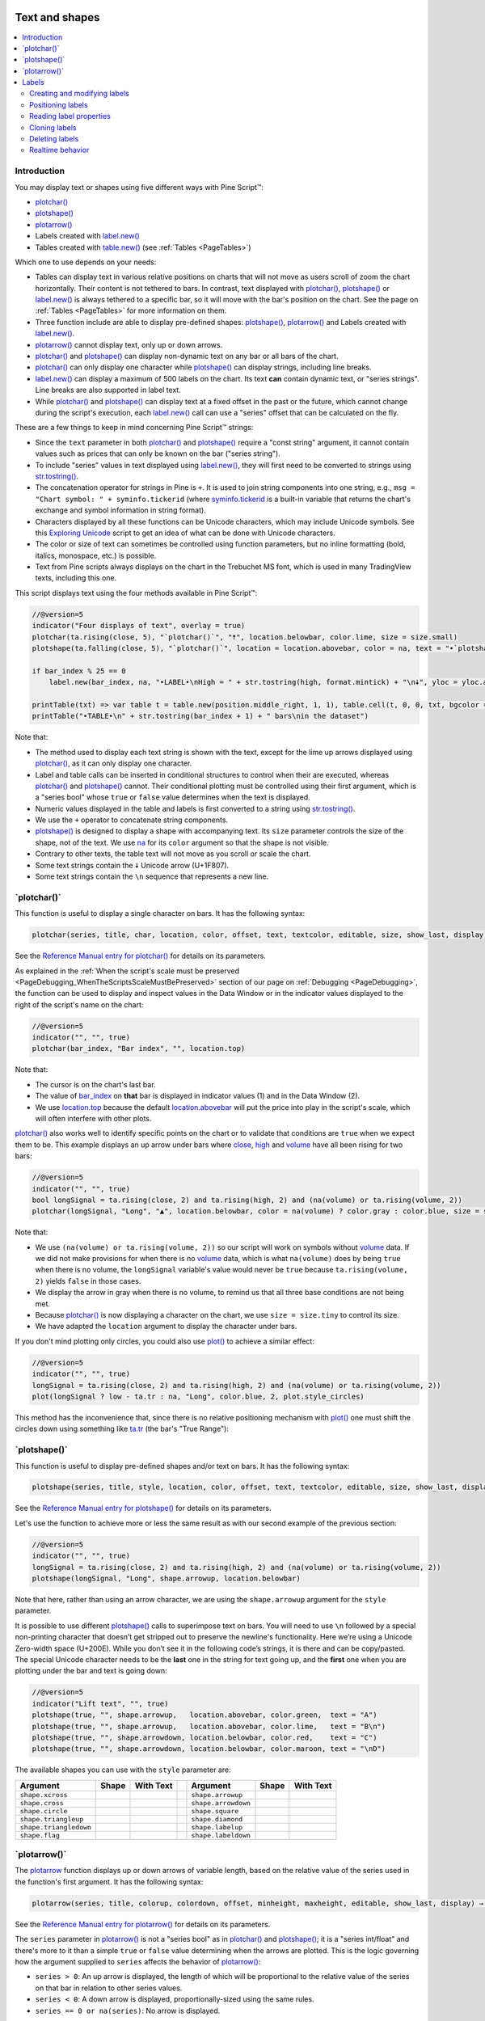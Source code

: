 .. image:: /images/logo/Pine_Script_logo.svg
   :alt: Pine Script™ logo
   :target: https://www.tradingview.com/pine-script-docs/en/v5/Introduction.html
   :align: right
   :width: 100
   :height: 100


.. _PageTextAndShapes:


Text and shapes
===============

.. contents:: :local:
    :depth: 3


Introduction
------------

You may display text or shapes using five different ways with Pine Script™:


- `plotchar() <https://www.tradingview.com/pine-script-reference/v5/#fun_plotchar>`__
- `plotshape() <https://www.tradingview.com/pine-script-reference/v5/#fun_plotshape>`__
- `plotarrow() <https://www.tradingview.com/pine-script-reference/v5/#fun_plotarrow>`__
- Labels created with `label.new() <https://www.tradingview.com/pine-script-reference/v5/#fun_label{dot}new>`__
- Tables created with `table.new() <https://www.tradingview.com/pine-script-reference/v5/#fun_table{dot}new>`__
  (see :ref:`Tables <PageTables>`)

Which one to use depends on your needs:

- Tables can display text in various relative positions on charts that will not move as users scroll of zoom the chart horizontally.
  Their content is not tethered to bars. In contrast, text displayed with 
  `plotchar() <https://www.tradingview.com/pine-script-reference/v5/#fun_plotchar>`__, 
  `plotshape() <https://www.tradingview.com/pine-script-reference/v5/#fun_plotshape>`__ or
  `label.new() <https://www.tradingview.com/pine-script-reference/v5/#fun_label{dot}new>`__ is always tethered to a specific bar,
  so it will move with the bar's position on the chart.
  See the page on :ref:`Tables <PageTables>` for more information on them.
- Three function include are able to display pre-defined shapes:
  `plotshape() <https://www.tradingview.com/pine-script-reference/v5/#fun_plotshape>`__,
  `plotarrow() <https://www.tradingview.com/pine-script-reference/v5/#fun_plotarrow>`__ and
  Labels created with `label.new() <https://www.tradingview.com/pine-script-reference/v5/#fun_label{dot}new>`__.
- `plotarrow() <https://www.tradingview.com/pine-script-reference/v5/#fun_plotarrow>`__ cannot display text, only up or down arrows.
- `plotchar() <https://www.tradingview.com/pine-script-reference/v5/#fun_plotchar>`__ and
  `plotshape() <https://www.tradingview.com/pine-script-reference/v5/#fun_plotshape>`__ 
  can display non-dynamic text on any bar or all bars of the chart.
- `plotchar() <https://www.tradingview.com/pine-script-reference/v5/#fun_plotchar>`__
  can only display one character while `plotshape() <https://www.tradingview.com/pine-script-reference/v5/#fun_plotshape>`__
  can display strings, including line breaks.
- `label.new() <https://www.tradingview.com/pine-script-reference/v5/#fun_label{dot}new>`__
  can display a maximum of 500 labels on the chart. Its text **can** contain dynamic text, or "series strings".
  Line breaks are also supported in label text.
- While `plotchar() <https://www.tradingview.com/pine-script-reference/v5/#fun_plotchar>`__ and
  `plotshape() <https://www.tradingview.com/pine-script-reference/v5/#fun_plotshape>`__ 
  can display text at a fixed offset in the past or the future, which cannot change during the script's execution,
  each `label.new() <https://www.tradingview.com/pine-script-reference/v5/#fun_label{dot}new>`__ call
  can use a "series" offset that can be calculated on the fly.

These are a few things to keep in mind concerning Pine Script™ strings:

- Since the ``text`` parameter in both 
  `plotchar() <https://www.tradingview.com/pine-script-reference/v5/#fun_plotchar>`__ and
  `plotshape() <https://www.tradingview.com/pine-script-reference/v5/#fun_plotshape>`__ 
  require a "const string" argument, it cannot contain values such as prices that can only be known on the bar ("series string").
- To include "series" values in text displayed using `label.new() <https://www.tradingview.com/pine-script-reference/v5/#fun_label{dot}new>`__,
  they will first need to be converted to strings using 
  `str.tostring() <https://www.tradingview.com/pine-script-reference/v5/#fun_str{dot}tostring>`__.
- The concatenation operator for strings in Pine is ``+``. It is used to join string components into one string, e.g.,
  ``msg = "Chart symbol: " + syminfo.tickerid`` 
  (where `syminfo.tickerid <https://www.tradingview.com/pine-script-reference/v5/#var_syminfo{dot}tickerid>`__
  is a built-in variable that returns the chart's exchange and symbol information in string format).
- Characters displayed by all these functions can be Unicode characters, which may include Unicode symbols.
  See this `Exploring Unicode <https://www.tradingview.com/script/0rFQOCKf-Exploring-Unicode/>`__
  script to get an idea of what can be done with Unicode characters.
- The color or size of text can sometimes be controlled using function parameters,
  but no inline formatting (bold, italics, monospace, etc.) is possible.
- Text from Pine scripts always displays on the chart in the Trebuchet MS font, which is used in many TradingView texts,
  including this one.

This script displays text using the four methods available in Pine Script™:

.. code-block:: pine

    //@version=5
    indicator("Four displays of text", overlay = true)
    plotchar(ta.rising(close, 5), "`plotchar()`", "🠅", location.belowbar, color.lime, size = size.small)
    plotshape(ta.falling(close, 5), "`plotchar()`", location = location.abovebar, color = na, text = "•`plotshape()•`\n🠇", textcolor = color.fuchsia, size = size.huge)
    
    if bar_index % 25 == 0
        label.new(bar_index, na, "•LABEL•\nHigh = " + str.tostring(high, format.mintick) + "\n🠇", yloc = yloc.abovebar, style = label.style_none, textcolor = color.black, size = size.normal)
    
    printTable(txt) => var table t = table.new(position.middle_right, 1, 1), table.cell(t, 0, 0, txt, bgcolor = color.yellow)
    printTable("•TABLE•\n" + str.tostring(bar_index + 1) + " bars\nin the dataset")

.. image:: images/TextAndShapes-Introduction-01.png

Note that:

- The method used to display each text string is shown with the text, except for the lime up arrows displayed using
  `plotchar() <https://www.tradingview.com/pine-script-reference/v5/#fun_plotchar>`__, as it can only display one character.
- Label and table calls can be inserted in conditional structures to control when their are executed,
  whereas `plotchar() <https://www.tradingview.com/pine-script-reference/v5/#fun_plotchar>`__ and
  `plotshape() <https://www.tradingview.com/pine-script-reference/v5/#fun_plotshape>`__ cannot.
  Their conditional plotting must be controlled using their first argument, 
  which is a "series bool" whose ``true`` or ``false`` value determines when the text is displayed.
- Numeric values displayed in the table and labels is first converted to a string using
  `str.tostring() <https://www.tradingview.com/pine-script-reference/v5/#fun_str{dot}tostring>`__.
- We use the ``+`` operator to concatenate string components.
- `plotshape() <https://www.tradingview.com/pine-script-reference/v5/#fun_plotshape>`__ is designed to display a shape
  with accompanying text. Its ``size`` parameter controls the size of the shape, not of the text.
  We use `na <https://www.tradingview.com/pine-script-reference/v5/#var_na>`__ for its ``color`` argument
  so that the shape is not visible.
- Contrary to other texts, the table text will not move as you scroll or scale the chart.
- Some text strings contain the 🠇 Unicode arrow (U+1F807).
- Some text strings contain the ``\n`` sequence that represents a new line.



\`plotchar()\`
--------------

This function is useful to display a single character on bars. It has the following syntax:

.. code-block:: text

    plotchar(series, title, char, location, color, offset, text, textcolor, editable, size, show_last, display) → void

See the `Reference Manual entry for plotchar() <https://www.tradingview.com/pine-script-reference/v5/#fun_plotchar>`__
for details on its parameters.

As explained in the :ref:`When the script's scale must be preserved <PageDebugging_WhenTheScriptsScaleMustBePreserved>` 
section of our page on :ref:`Debugging <PageDebugging>`,
the function can be used to display and inspect values in the Data Window or in the indicator values displayed to the right of the script's name on the chart:

.. code-block:: pine

    //@version=5
    indicator("", "", true)
    plotchar(bar_index, "Bar index", "", location.top)

.. image:: images/TextAndShapes-Plotchar-01.png

Note that:

- The cursor is on the chart's last bar.
- The value of `bar_index <https://www.tradingview.com/pine-script-reference/v5/#var_bar_index>`__
  on **that** bar is displayed in indicator values (1) and in the Data Window (2).
- We use `location.top <https://www.tradingview.com/pine-script-reference/v5/#const_location{dot}top>`__ 
  because the default `location.abovebar <https://www.tradingview.com/pine-script-reference/v5/#const_location{dot}abovebar>`__ 
  will put the price into play in the script's scale, which will often interfere with other plots.

`plotchar() <https://www.tradingview.com/pine-script-reference/v5/#fun_plotchar>`__
also works well to identify specific points on the chart or to validate that conditions
are ``true`` when we expect them to be. This example displays an up arrow under bars where
`close <https://www.tradingview.com/pine-script-reference/v5/#var_close>`__,
`high <https://www.tradingview.com/pine-script-reference/v5/#var_high>`__ and
`volume <https://www.tradingview.com/pine-script-reference/v5/#var_volume>`__
have all been rising for two bars:

.. code-block:: pine

    //@version=5
    indicator("", "", true)
    bool longSignal = ta.rising(close, 2) and ta.rising(high, 2) and (na(volume) or ta.rising(volume, 2))
    plotchar(longSignal, "Long", "▲", location.belowbar, color = na(volume) ? color.gray : color.blue, size = size.tiny)

.. image:: images/TextAndShapes-Plotchar-02.png

Note that:

- We use ``(na(volume) or ta.rising(volume, 2))`` so our script will work on symbols without 
  `volume <https://www.tradingview.com/pine-script-reference/v5/#var_volume>`__ data.
  If we did not make provisions for when there is no `volume <https://www.tradingview.com/pine-script-reference/v5/#var_volume>`__ data,
  which is what ``na(volume)`` does by being ``true`` when there is no volume, 
  the ``longSignal`` variable's value would never be ``true`` because ``ta.rising(volume, 2)`` yields ``false`` in those cases.
- We display the arrow in gray when there is no volume, to remind us that all three base conditions are not being met.
- Because `plotchar() <https://www.tradingview.com/pine-script-reference/v5/#fun_plotchar>`__
  is now displaying a character on the chart, we use ``size = size.tiny`` to control its size.
- We have adapted the ``location`` argument to display the character under bars.

If you don't mind plotting only circles, you could also use `plot() <https://www.tradingview.com/pine-script-reference/v5/#fun_plot>`__
to achieve a similar effect:

.. code-block:: pine

    //@version=5
    indicator("", "", true)
    longSignal = ta.rising(close, 2) and ta.rising(high, 2) and (na(volume) or ta.rising(volume, 2))
    plot(longSignal ? low - ta.tr : na, "Long", color.blue, 2, plot.style_circles)

This method has the inconvenience that, since there is no relative positioning mechanism with
`plot() <https://www.tradingview.com/pine-script-reference/v5/#fun_plot>`__
one must shift the circles down using something like 
`ta.tr <https://www.tradingview.com/pine-script-reference/v5/#var_ta{dot}tr>`__
(the bar's "True Range"):

.. image:: images/TextAndShapes-Plotchar-03.png



\`plotshape()\`
---------------

This function is useful to display pre-defined shapes and/or text on bars. It has the following syntax:

.. code-block:: text

    plotshape(series, title, style, location, color, offset, text, textcolor, editable, size, show_last, display) → void

See the `Reference Manual entry for plotshape() <https://www.tradingview.com/pine-script-reference/v5/#fun_plotshape>`__
for details on its parameters.

Let's use the function to achieve more or less the same result as with our second example of the previous section:

.. code-block:: pine

    //@version=5
    indicator("", "", true)
    longSignal = ta.rising(close, 2) and ta.rising(high, 2) and (na(volume) or ta.rising(volume, 2))
    plotshape(longSignal, "Long", shape.arrowup, location.belowbar)

Note that here, rather than using an arrow character, we are using the ``shape.arrowup`` argument
for the ``style`` parameter.

.. image:: images/TextAndShapes-Plotshape-01.png

It is possible to use different `plotshape() <https://www.tradingview.com/pine-script-reference/v5/#fun_plotshape>`__
calls to superimpose text on bars. 
You will need to use ``\n`` followed by a special non-printing character that doesn’t get stripped out to preserve the newline's functionality. 
Here we’re using a Unicode Zero-width space (U+200E). While you don’t see it in the following code’s strings, it is there and can be copy/pasted. 
The special Unicode character needs to be the **last** one in the string for text going up, 
and the **first** one when you are plotting under the bar and text is going down:

.. code-block:: pine

    //@version=5
    indicator("Lift text", "", true)
    plotshape(true, "", shape.arrowup,   location.abovebar, color.green,  text = "A")
    plotshape(true, "", shape.arrowup,   location.abovebar, color.lime,   text = "B\n​")
    plotshape(true, "", shape.arrowdown, location.belowbar, color.red,    text = "C")
    plotshape(true, "", shape.arrowdown, location.belowbar, color.maroon, text = "​\nD")

.. image:: images/TextAndShapes-Plotshape-02.png

The available shapes you can use with the ``style`` parameter are:

+------------------------+--------------------------+--------------------------+-+------------------------+--------------------------+--------------------------+
| Argument               | Shape                    | With Text                | | Argument               | Shape                    | With Text                |
+========================+==========================+==========================+=+========================+==========================+==========================+
| ``shape.xcross``       | |Plotshape_xcross|       | |Xcross_with_text|       | | ``shape.arrowup``      | |Plotshape_arrowup|      | |Arrowup_with_text|      |
+------------------------+--------------------------+--------------------------+-+------------------------+--------------------------+--------------------------+
| ``shape.cross``        | |Plotshape_cross|        | |Cross_with_text|        | | ``shape.arrowdown``    | |Plotshape_arrowdown|    | |Arrowdown_with_text|    |
+------------------------+--------------------------+--------------------------+-+------------------------+--------------------------+--------------------------+
| ``shape.circle``       | |Plotshape_circle|       | |Circle_with_text|       | | ``shape.square``       | |Plotshape_square|       | |Square_with_text|       |
+------------------------+--------------------------+--------------------------+-+------------------------+--------------------------+--------------------------+
| ``shape.triangleup``   | |Plotshape_triangleup|   | |Triangleup_with_text|   | | ``shape.diamond``      | |Plotshape_diamond|      | |Diamond_with_text|      |
+------------------------+--------------------------+--------------------------+-+------------------------+--------------------------+--------------------------+
| ``shape.triangledown`` | |Plotshape_triangledown| | |Triangledown_with_text| | | ``shape.labelup``      | |Plotshape_labelup|      | |Labelup_with_text|      |
+------------------------+--------------------------+--------------------------+-+------------------------+--------------------------+--------------------------+
| ``shape.flag``         | |Plotshape_flag|         | |Flag_with_text|         | | ``shape.labeldown``    | |Plotshape_labeldown|    | |Labeldown_with_text|    |
+------------------------+--------------------------+--------------------------+-+------------------------+--------------------------+--------------------------+



\`plotarrow()\`
---------------

The `plotarrow <https://www.tradingview.com/pine-script-reference/v5/#fun_plotarrow>`__
function displays up or down arrows of variable length, 
based on the relative value of the series used in the function's first argument. 
It has the following syntax:

.. code-block:: text

    plotarrow(series, title, colorup, colordown, offset, minheight, maxheight, editable, show_last, display) → void

See the `Reference Manual entry for plotarrow() <https://www.tradingview.com/pine-script-reference/v5/#fun_plotarrow>`__
for details on its parameters.

The ``series`` parameter in `plotarrow() <https://www.tradingview.com/pine-script-reference/v5/#fun_plotarrow>`__
is not a "series bool" as in `plotchar() <https://www.tradingview.com/pine-script-reference/v5/#fun_plotchar>`__ and
`plotshape() <https://www.tradingview.com/pine-script-reference/v5/#fun_plotshape>`__; 
it is a "series int/float" and there's more to it than a simple ``true`` or ``false`` value determining when the arrows are plotted.
This is the logic governing how the argument supplied to ``series`` 
affects the behavior of `plotarrow() <https://www.tradingview.com/pine-script-reference/v5/#fun_plotarrow>`__:

-  ``series > 0``: An up arrow is displayed, the length of which will be proportional to the
   relative value of the series on that bar in relation to other series values.
-  ``series < 0``: A down arrow is displayed, proportionally-sized using the same rules.
-  ``series == 0 or na(series)``: No arrow is displayed.

The maximum and minimum possible sizes for the arrows (in pixels) 
can be controlled using the ``minheight`` and ``maxheight`` parameters.

Here is a simple script illustrating how `plotarrow() <https://www.tradingview.com/pine-script-reference/v5/#fun_plotarrow>`__ works:

.. code-block:: pine

    //@version=5
    indicator("", "", true)
    body = close - open
    plotarrow(body, colorup = color.teal, colordown = color.orange)

.. image:: images/TextAndShapes-Plotarrow-01.png

Note how the heigth of arrows is proportional to the relative size of the bar bodies.

You can use any series to plot the arrows. Here we use the value of the
"Chaikin Oscillator" to control the location and size of the arrows:

.. code-block:: pine

    //@version=5
    indicator("Chaikin Oscillator Arrows", overlay = true)
    fastLengthInput = input.int(3,  minval = 1)
    slowLengthInput = input.int(10, minval = 1)
    osc = ta.ema(ta.accdist, fastLengthInput) - ta.ema(ta.accdist, slowLengthInput)
    plotarrow(osc)

.. image:: images/TextAndShapes-Plotarrow-02.png

Note that we display the actual "Chaikin Oscillator" in a pane below the chart, 
so you can see what values are used to determine the position and size of the arrows.



.. _PageTextAndShapes_Labels:

Labels
------

Labels are only available in v4 and higher versions of Pine Script™. They work very differently than 
`plotchar() <https://www.tradingview.com/pine-script-reference/v5/#fun_plotchar>`__ and
`plotshape() <https://www.tradingview.com/pine-script-reference/v5/#fun_plotshape>`__.

Labels are objects, like :ref:`lines and boxes <PageLinesAndBoxes>`, or :ref:`tables <PageTables>`.
Like them, they are referred to using an ID, which acts like a pointer. Label IDs are of "label" type.
As with other objects, labels IDs are "time series" and all the functions used to manage them accept "series" arguments,
which makes them very flexible.

.. note:: On TradingView charts, a complete set of *Drawing Tools*
  allows users to create and modify drawings using mouse actions. While they may sometimes look similar to
  drawing objects created with Pine Script™ code, they are unrelated entities.
  Drawing objects created using Pine code cannot be modified with mouse actions, 
  and hand-drawn drawings from the chart user interface are not visible from Pine scripts.

Labels are advantageous because:

- They allow "series" values to be converted to text and placed on charts.
  This means they are ideal to display values that cannot be known before time,
  such as price values, support and resistance levels, of any other values that your script calculates.
- Their positioning options are more flexible that those of the ``plot*()`` functions.
- They offer more display modes.
- Contrary to ``plot*()`` functions, label-handling functions can be inserted in conditional or loop structures,
  making it easier to control their behavior.
- You can add tooltips to labels.

One drawback to using labels versus `plotchar() <https://www.tradingview.com/pine-script-reference/v5/#fun_plotchar>`__ and
`plotshape() <https://www.tradingview.com/pine-script-reference/v5/#fun_plotshape>`__
is that you can only draw a limited quantity of them on the chart.
The default is ~50, but you can use the ``max_labels_count`` parameter in your 
`indicator() <https://www.tradingview.com/pine-script-reference/v5/#fun_indicator>`__ or 
`strategy() <https://www.tradingview.com/pine-script-reference/v5/#fun_strategy>`__
declaration statement to specify up to 500. Labels, like :ref:`lines and boxes <PageLinesAndBoxes>`, 
are managed using a garbage collection mechanism which deletes the oldest ones on the chart,
such that only the most recently drawn labels are visible.

Your toolbox of built-ins to manage labels are all in the ``label`` namespace. They include:

- `label.new() <https://www.tradingview.com/pine-script-reference/v5/#fun_label{dot}new>`_ to create labels.
- ``label.set_*()`` functions to modify the properties of an existing label.
- ``label.get_*()`` functions to read the properties of an existing label.
- `label.delete() <https://www.tradingview.com/pine-script-reference/v5/#fun_label{dot}delete>`_ to delete labels
- The `label.all <https://www.tradingview.com/pine-script-reference/v5/#var_label{dot}all>`__ 
  array which always contains the IDs of all the visible labels on the chart. 
  The array's size will depend on the maximum label count for your script and how many of those you have drawn.
  ``aray.size(label.all)`` will return the array's size.



Creating and modifying labels
^^^^^^^^^^^^^^^^^^^^^^^^^^^^^

The `label.new() <https://www.tradingview.com/pine-script-reference/v5/#fun_label{dot}new>`_
function creates a new label. It has the following signature:

.. code-block:: text

    label.new(x, y, text, xloc, yloc, color, style, textcolor, size, textalign, tooltip) → series label

The *setter* functions allowing you to change a label's properties are:

- `label.set_x() <https://www.tradingview.com/pine-script-reference/v5/#fun_label{dot}set_x>`__
- `label.set_y() <https://www.tradingview.com/pine-script-reference/v5/#fun_label{dot}set_y>`__
- `label.set_xy() <https://www.tradingview.com/pine-script-reference/v5/#fun_label{dot}set_xy>`__
- `label.set_text() <https://www.tradingview.com/pine-script-reference/v5/#fun_label{dot}set_text>`__
- `label.set_xloc() <https://www.tradingview.com/pine-script-reference/v5/#fun_label{dot}set_xloc>`__
- `label.set_yloc() <https://www.tradingview.com/pine-script-reference/v5/#fun_label{dot}set_yloc>`__
- `label.set_color() <https://www.tradingview.com/pine-script-reference/v5/#fun_label{dot}set_color>`__
- `label.set_style() <https://www.tradingview.com/pine-script-reference/v5/#fun_label{dot}set_style>`__
- `label.set_textcolor() <https://www.tradingview.com/pine-script-reference/v5/#fun_label{dot}set_textcolor>`__
- `label.set_size() <https://www.tradingview.com/pine-script-reference/v5/#fun_label{dot}set_size>`__
- `label.set_textalign() <https://www.tradingview.com/pine-script-reference/v5/#fun_label{dot}set_set_textalign>`__
- `label.set_tooltip() <https://www.tradingview.com/pine-script-reference/v5/#fun_label{dot}set_tooltip>`__

They all have a similar signature. 
The one for `label.set_color() <https://www.tradingview.com/pine-script-reference/v5/#fun_label{dot}set_color>`__ is:

.. code-block:: text

    label.set_color(id, color) → void

where:

- ``id`` is the ID of the label whose property is to be modified.
- The next parameter is the property of the label to modify. It depends on the setter function used.
  `label.set_xy() <https://www.tradingview.com/pine-script-reference/v5/#fun_label{dot}set_xy>`__ changes two properties, so it has two such parameters.

This is how you can create labels in their simplest form:

.. code-block:: pine

    //@version=5
    indicator("", "", true)
    label.new(bar_index, high)

.. image:: images/TextAndShapes-CreatingLabels-01.png

Note that:

- The label is created with the parameters ``x = bar_index`` (the index of the current bar,
  `bar_index <https://www.tradingview.com/pine-script-reference/v5/#var_bar_index>`__) and ``y = high`` 
  (the bar's `high <https://www.tradingview.com/pine-script-reference/v5/#var_high>`__ value).
- We do not supply an argument for the function's ``text`` parameter. Its default value being an empty string, no text is displayed.
- No logic controls our `label.new() <https://www.tradingview.com/pine-script-reference/v5/#fun_label{dot}new>`_ call, so labels are created on every bar.
- Only the last 54 labels are displayed because our 
  `indicator() <https://www.tradingview.com/pine-script-reference/v5/#fun_indicator>`__ call does not use
  the ``max_labels_count`` parameter to specify a value other than the ~50 default.
- Labels persist on bars until your script deletes them using
  `label.delete() <https://www.tradingview.com/pine-script-reference/v5/#fun_label{dot}delete>`__, or garbage collection removes them.

In the next example we display a label on the bar with the highest `high <https://www.tradingview.com/pine-script-reference/v5/#var_high>`__
value in the last 50 bars:

.. code-block:: pine

    //@version=5
    indicator("", "", true)
    
    // Find the highest `high` in last 50 bars and its offset. Change it's sign so it is positive.
    LOOKBACK = 50
    hi = ta.highest(LOOKBACK)
    highestBarOffset = - ta.highestbars(LOOKBACK)
    
    // Create label on bar zero only.
    var lbl = label.new(na, na, "", color = color.orange, style = label.style_label_lower_left)
    // When a new high is found, move the label there and update its text and tooltip.
    if ta.change(hi)
        // Build label and tooltip strings.
        labelText = "High: " + str.tostring(hi, format.mintick)
        tooltipText = "Offest in bars: " + str.tostring(highestBarOffset) + "\nLow: " + str.tostring(low[highestBarOffset], format.mintick)
        // Update the label's position, text and tooltip.
        label.set_xy(lbl, bar_index[highestBarOffset], hi)
        label.set_text(lbl, labelText)
        label.set_tooltip(lbl, tooltipText)

.. image:: images/TextAndShapes-CreatingLabels-02.png

Note that:

- We create the label on the first bar only by using the `var <https://www.tradingview.com/pine-script-reference/v5/#kw_var>`__
  keyword to declare the ``lbl`` variable that contains the label's ID. The ``x``, ``y`` and ``text`` arguments in that
  `label.new() <https://www.tradingview.com/pine-script-reference/v5/#fun_label{dot}new>`_ call are irrelevant,
  as the label will be updated on further bars. We do, however, take care to use the ``color`` and ``style``
  we want for the labels, so they don't need updating later.
- On every bar, we detect if a new high was found by testing for changes in the value of ``hi``
- When a change in the high value occurs, we update our label with new information. 
  To do this, we use three ``label.set*()`` calls to change the label's relevant information.
  We refer to our label using the ``lbl`` variable, which contains our label's ID.
  The script is thus maintaining the same label throughout all bars,
  but moving it and updating its information when a new high is detected.

Here we create a label on each bar, but we set its properties conditionally,
depending on the bar's polarity:

.. code-block:: pine

    //@version=5
    indicator("", "", true)
    lbl = label.new(bar_index, na)
    if close >= open
        label.set_text( lbl, "green")
        label.set_color(lbl, color.green)
        label.set_yloc( lbl, yloc.belowbar)
        label.set_style(lbl, label.style_label_up)
    else
        label.set_text( lbl, "red")
        label.set_color(lbl, color.red)
        label.set_yloc( lbl, yloc.abovebar)
        label.set_style(lbl, label.style_label_down)

.. image:: images/TextAndShapes-CreatingLabels-03.png



Positioning labels
^^^^^^^^^^^^^^^^^^

Labels are positioned on the chart according to *x* (bars) and *y* (price) coordinates. 
Five parameters affect this behavior: ``x``, ``y``, ``xloc``, ``yloc`` and ``style``:

``x``
   Is either a bar index or a time value. When a bar index is used, the value can be offset in the past or in the future (maximum of 500 bars in the future).
   Past or future offsets can also be calculated when using time values.
   The ``x`` value of an existing label can be modified using `label.set_x() <https://www.tradingview.com/pine-script-reference/v5/#fun_label{dot}set_x>`__ or
   `label.set_xy() <https://www.tradingview.com/pine-script-reference/v5/#fun_label{dot}set_xy>`__.

``xloc``
   Is either `xloc.bar_index <https://www.tradingview.com/pine-script-reference/v5/#const_xloc{dot}bar_index>`__ (the default)
   or `xloc.bar_time <https://www.tradingview.com/pine-script-reference/v5/#const_xloc{dot}bar_time>`__.
   It determines which type of argument must be used with ``x``. 
   With `xloc.bar_index <https://www.tradingview.com/pine-script-reference/v5/#const_xloc{dot}bar_index>`__, ``x`` must be an absolute bar index.
   With `xloc.bar_time <https://www.tradingview.com/pine-script-reference/v5/#const_xloc{dot}bar_time>`__, ``x`` must be a UNIX time in milliseconds 
   corresponding to the `time <https://www.tradingview.com/pine-script-reference/v5/#var_time>`__ value of a bar's `open <https://www.tradingview.com/pine-script-reference/v5/#var_open>`__.
   The ``xloc`` value of an existing label can be modified using `label.set_xloc() <https://www.tradingview.com/pine-script-reference/v5/#fun_label{dot}set_xloc>`__.

``y``
   Is the price level where the label is positioned. It is only taken into account with the default ``yloc`` value of ``yloc.price``.
   If ``yloc`` is `yloc.abovebar <https://www.tradingview.com/pine-script-reference/v5/#const_yloc{dot}abovebar>`__ or 
   `yloc.belowbar <https://www.tradingview.com/pine-script-reference/v5/#const_yloc{dot}belowbar>`__
   then the ``y`` argument is ignored.
   The ``y`` value of an existing label can be modified using `label.set_y() <https://www.tradingview.com/pine-script-reference/v5/#fun_label{dot}set_y>`__ or
   `label.set_xy() <https://www.tradingview.com/pine-script-reference/v5/#fun_label{dot}set_xy>`__.

``yloc``
   Can be `yloc.price <https://www.tradingview.com/pine-script-reference/v5/#const_yloc{dot}price>`__ (the default), 
   `yloc.abovebar <https://www.tradingview.com/pine-script-reference/v5/#const_yloc{dot}abovebar>`__ or 
   `yloc.belowbar <https://www.tradingview.com/pine-script-reference/v5/#const_yloc{dot}belowbar>`__.
   The argument used for ``y`` is only taken into account with `yloc.price <https://www.tradingview.com/pine-script-reference/v5/#const_yloc{dot}price>`__. 
   The ``yloc`` value of an existing label can be modified using `label.set_yloc() <https://www.tradingview.com/pine-script-reference/v5/#fun_label{dot}set_yloc>`__.

``style``
   The argument used has an impact on the visual appearance of the label and on its position relative to the reference point
   determined by either the ``y`` value or the top/bottom of the bar when 
   `yloc.abovebar <https://www.tradingview.com/pine-script-reference/v5/#const_yloc{dot}abovebar>`__ or 
   `yloc.belowbar <https://www.tradingview.com/pine-script-reference/v5/#const_yloc{dot}belowbar>`__ are used.
   The ``style`` of an existing label can be modified using `label.set_style() <https://www.tradingview.com/pine-script-reference/v5/#fun_label{dot}set_style>`__.

These are the available ``style`` arguments:

+------------------------------+----------------------------+------------------------------+-+-----------------------------------+---------------------------------+-----------------------------------+
| Argument                     | Label                      | Label with text              | | Argument                          | Label                           | Label with text                   |
+==============================+============================+==============================+=+===================================+=================================+===================================+
| ``label.style_xcross``       | |label_style_xcross|       | |label_style_xcross_t|       | | ``label.style_label_up``          | |label_style_label_up|          | |label_style_label_up_t|          |
+------------------------------+----------------------------+------------------------------+-+-----------------------------------+---------------------------------+-----------------------------------+
| ``label.style_cross``        | |label_style_cross|        | |label_style_cross_t|        | | ``label.style_label_down``        | |label_style_label_down|        | |label_style_label_down_t|        |
+------------------------------+----------------------------+------------------------------+-+-----------------------------------+---------------------------------+-----------------------------------+
| ``label.style_flag``         | |label_style_flag|         | |label_style_flag_t|         | | ``label.style_label_left``        | |label_style_label_left|        | |label_style_label_left_t|        |
+------------------------------+----------------------------+------------------------------+-+-----------------------------------+---------------------------------+-----------------------------------+
| ``label.style_circle``       | |label_style_circle|       | |label_style_circle_t|       | | ``label.style_label_right``       | |label_style_label_right|       | |label_style_label_right_t|       |
+------------------------------+----------------------------+------------------------------+-+-----------------------------------+---------------------------------+-----------------------------------+
| ``label.style_square``       | |label_style_square|       | |label_style_square_t|       | | ``label.style_label_lower_left``  | |label_style_label_lower_left|  | |label_style_label_lower_left_t|  |
+------------------------------+----------------------------+------------------------------+-+-----------------------------------+---------------------------------+-----------------------------------+
| ``label.style_diamond``      | |label_style_diamond|      | |label_style_diamond_t|      | | ``label.style_label_lower_right`` | |label_style_label_lower_right| | |label_style_label_lower_right_t| |
+------------------------------+----------------------------+------------------------------+-+-----------------------------------+---------------------------------+-----------------------------------+
| ``label.style_triangleup``   | |label_style_triangleup|   | |label_style_triangleup_t|   | | ``label.style_label_upper_left``  | |label_style_label_upper_left|  | |label_style_label_upper_left_t|  |
+------------------------------+----------------------------+------------------------------+-+-----------------------------------+---------------------------------+-----------------------------------+
| ``label.style_triangledown`` | |label_style_triangledown| | |label_style_triangledown_t| | | ``label.style_label_upper_right`` | |label_style_label_upper_right| | |label_style_label_upper_right_t| |
+------------------------------+----------------------------+------------------------------+-+-----------------------------------+---------------------------------+-----------------------------------+
| ``label.style_arrowup``      | |label_style_arrowup|      | |label_style_arrowup_t|      | | ``label.style_label_center``      | |label_style_label_center|      | |label_style_label_center_t|      |
+------------------------------+----------------------------+------------------------------+-+-----------------------------------+---------------------------------+-----------------------------------+
| ``label.style_arrowdown``    | |label_style_arrowdown|    | |label_style_arrowdown_t|    | | ``label.style_none``              |                                 | |label_style_none_t|              |
+------------------------------+----------------------------+------------------------------+-+-----------------------------------+---------------------------------+-----------------------------------+

When using `xloc.bar_time <https://www.tradingview.com/pine-script-reference/v5/#const_xloc{dot}bar_time>`__, 
the ``x`` value must be a UNIX timestamp in milliseconds. See the page on :ref:`Time <PageTime>` for more information.
The start time of the current bar can be obtained from the 
`time <https://www.tradingview.com/pine-script-reference/v5/#var_time>`__ built-in variable.
The bar time of previous bars is ``time[1]``, ``time[2]`` and so on. Time can also be set to an absolute value with the
`timestamp <https://www.tradingview.com/pine-script-reference/v5/#fun_timestamp>`__ function.
You may add or subtract periods of time to achieve relative time offset.

Let's position a label one day ago from the date on the last bar:

.. code-block:: pine

    //@version=5
    indicator("")
    daysAgoInput = input.int(1, tooltip = "Use negative values to offset in the future")
    if barstate.islast
        MS_IN_ONE_DAY = 24 * 60 * 60 * 1000
        oneDayAgo = time - (daysAgoInput * MS_IN_ONE_DAY)
        label.new(oneDayAgo, high, xloc = xloc.bar_time, style = label.style_label_right)

Note that because of varying time gaps and missing bars when markets are closed,
the positioning of the label may not always be exact. 
Time offsets of the sort tend to be more reliable on 24x7 markets.

You can also offset using a bar index for the ``x`` value, e.g.:

.. code-block:: pine

    label.new(bar_index + 10, high)
    label.new(bar_index - 10, high[10])
    label.new(bar_index[10], high[10])



Reading label properties 
^^^^^^^^^^^^^^^^^^^^^^^^

The following *getter* functions are available for labels:

- `label.get_x() <https://www.tradingview.com/pine-script-reference/v5/#fun_label{dot}get_x>`__
- `label.get_y() <https://www.tradingview.com/pine-script-reference/v5/#fun_label{dot}get_y>`__
- `label.get_text() <https://www.tradingview.com/pine-script-reference/v5/#fun_label{dot}get_text>`__

They all have a similar signature. 
The one for `label.get_text() <https://www.tradingview.com/pine-script-reference/v5/#fun_label{dot}get_text>`__ is:

.. code-block:: text

    label.get_text(id) → series string

where ``id`` is the label whose text is to be retrieved.



Cloning labels
^^^^^^^^^^^^^^

The `label.copy() <https://www.tradingview.com/pine-script-reference/v5/#fun_label{dot}copy>`__  
function is used to clone labels. Its syntax is:

.. code-block:: text

    label.copy(id) → void



Deleting labels
^^^^^^^^^^^^^^^

The `label.delete() <https://www.tradingview.com/pine-script-reference/v5/#fun_label{dot}delete>`__ 
function is used to delete labels. Its syntax is:

.. code-block:: text

    label.delete(id) → void

To keep only a user-defined quantity of labels on the chart, one could use code like this:

.. code-block:: pine

    //@version=5
    MAX_LABELS = 500
    indicator("", max_labels_count = MAX_LABELS)
    qtyLabelsInput = input.int(5, "Labels to keep", minval = 0, maxval = MAX_LABELS)
    myRSI = ta.rsi(close, 20)
    if myRSI > ta.highest(myRSI, 20)[1]
        label.new(bar_index, myRSI, str.tostring(myRSI, "#.00"), style = label.style_none)
        if array.size(label.all) > qtyLabelsInput
            label.delete(array.get(label.all, 0))
    plot(myRSI)

.. image:: images/TextAndShapes-DeletingLabels-01.png

Note that:

- We define a ``MAX_LABELS`` constant to hold the maximum quantity of labels a script can accommodate.
  We use that value to set the ``max_labels_count`` parameter's value in our `indicator() <https://www.tradingview.com/pine-script-reference/v5/#fun_indicator>`__ call,
  and also as the ``maxval`` value in our `input.int() <https://www.tradingview.com/pine-script-reference/v5/#fun_input{dot}int>`__ call to cap the user value.
- We create a new label when our RSI breaches its highest value of the last 20 bars.
  Note the offset of ``[1]`` we use in ``if myRSI > ta.highest(myRSI, 20)[1]``. 
  This is necessary. Without it, the value returned by `ta.highest() <https://www.tradingview.com/pine-script-reference/v5/#fun_ta{dot}highest>`__
  would always include the current value of ``myRSI``, so ``myRSI`` would never be higher than the function's return value.
- After that, we delete the oldest label in the `label.all <https://www.tradingview.com/pine-script-reference/v5/#var_label{dot}all>`__
  array that is automatically maintained by the Pine Script™ runtime and contains the ID of all the visible labels drawn by our script.
  We use the `array.get() <https://www.tradingview.com/pine-script-reference/v5/#fun_array{dot}get>`__
  function to retrieve the array element at index zero (the oldest visible label ID).
  We then use `label.delete() <https://www.tradingview.com/pine-script-reference/v5/#fun_label{dot}delete>`__
  to delete the label linked with that ID.

Note that if one wants to position a label on the last bar only, 
it is unnecessary and inefficent to create and delete the label as the script executes on all bars, 
so that only the last label remains:

.. code-block:: pine

    // INEFFICENT!
    //@version=5
    indicator("", "", true)
    lbl = label.new(bar_index, high, str.tostring(high, format.mintick))
    label.delete(lbl[1])

This is the efficient way to realize the same task:

.. code-block:: pine

    //@version=5
    indicator("", "", true)
    if barstate.islast
        // Create the label once, the first time the block executes on the last bar.
        var lbl = label.new(na, na)
        // On all iterations of the script on the last bar, update the label's information.
        label.set_xy(lbl, bar_index, high)
        label.set_text(lbl, str.tostring(high, format.mintick))



Realtime behavior
^^^^^^^^^^^^^^^^^

Labels are subject to both *commit* and *rollback* actions, which affect the behavior of a script when it executes
in the realtime bar. See the page on Pine Script™'s :ref:`Execution model <Page_ExecutionModel>`.

This script demonstrates the effect of rollback when running in the realtime bar:

.. code-block:: pine

    //@version=5
    indicator("", "", true)
    label.new(bar_index, high)

On realtime bars, `label.new() <https://www.tradingview.com/pine-script-reference/v5/#fun_label{dot}new>`_ 
creates a new label on every script update, but because of the rollback process,
the label created on the previous update on the same bar is deleted.
Only the last label created before the realtime bar's close will be committed, and thus persist.



.. |Plotshape_xcross| image:: images/TextAndShapes-PlotshapeStyles-Xcross.png
.. |Xcross_with_text| image:: images/TextAndShapes-PlotshapeStyles-Xcross_with_text.png
.. |Plotshape_cross| image:: images/TextAndShapes-PlotshapeStyles-Cross.png
.. |Cross_with_text| image:: images/TextAndShapes-PlotshapeStyles-Cross_with_text.png
.. |Plotshape_circle| image:: images/TextAndShapes-PlotshapeStyles-Circle.png
.. |Circle_with_text| image:: images/TextAndShapes-PlotshapeStyles-Circle_with_text.png
.. |Plotshape_triangleup| image:: images/TextAndShapes-PlotshapeStyles-Triangleup.png
.. |Triangleup_with_text| image:: images/TextAndShapes-PlotshapeStyles-Triangleup_with_text.png
.. |Plotshape_triangledown| image:: images/TextAndShapes-PlotshapeStyles-Triangledown.png
.. |Triangledown_with_text| image:: images/TextAndShapes-PlotshapeStyles-Triangledown_with_text.png
.. |Plotshape_flag| image:: images/TextAndShapes-PlotshapeStyles-Flag.png
.. |Flag_with_text| image:: images/TextAndShapes-PlotshapeStyles-Flag_with_text.png
.. |Plotshape_arrowup| image:: images/TextAndShapes-PlotshapeStyles-Arrowup.png
.. |Arrowup_with_text| image:: images/TextAndShapes-PlotshapeStyles-Arrowup_with_text.png
.. |Plotshape_arrowdown| image:: images/TextAndShapes-PlotshapeStyles-Arrowdown.png
.. |Arrowdown_with_text| image:: images/TextAndShapes-PlotshapeStyles-Arrowdown_with_text.png
.. |Plotshape_square| image:: images/TextAndShapes-PlotshapeStyles-Square.png
.. |Square_with_text| image:: images/TextAndShapes-PlotshapeStyles-Square_with_text.png
.. |Plotshape_diamond| image:: images/TextAndShapes-PlotshapeStyles-Diamond.png
.. |Diamond_with_text| image:: images/TextAndShapes-PlotshapeStyles-Diamond_with_text.png
.. |Plotshape_labelup| image:: images/TextAndShapes-PlotshapeStyles-Labelup.png
.. |Labelup_with_text| image:: images/TextAndShapes-PlotshapeStyles-Labelup_with_text.png
.. |Plotshape_labeldown| image:: images/TextAndShapes-PlotshapeStyles-Labeldown.png
.. |Labeldown_with_text| image:: images/TextAndShapes-PlotshapeStyles-Labeldown_with_text.png


.. |label_style_xcross| image:: images/TextAndShapes-LabelStyles-xcross.png
.. |label_style_cross| image:: images/TextAndShapes-LabelStyles-cross.png
.. |label_style_flag| image:: images/TextAndShapes-LabelStyles-flag.png
.. |label_style_circle| image:: images/TextAndShapes-LabelStyles-circle.png
.. |label_style_square| image:: images/TextAndShapes-LabelStyles-square.png
.. |label_style_diamond| image:: images/TextAndShapes-LabelStyles-diamond.png
.. |label_style_triangleup| image:: images/TextAndShapes-LabelStyles-triangleup.png
.. |label_style_triangledown| image:: images/TextAndShapes-LabelStyles-triangledown.png
.. |label_style_arrowup| image:: images/TextAndShapes-LabelStyles-arrowup.png
.. |label_style_arrowdown| image:: images/TextAndShapes-LabelStyles-arrowdown.png

.. |label_style_xcross_t| image:: images/TextAndShapes-LabelStyles-xcross_t.png
.. |label_style_cross_t| image:: images/TextAndShapes-LabelStyles-cross_t.png
.. |label_style_flag_t| image:: images/TextAndShapes-LabelStyles-flag_t.png
.. |label_style_circle_t| image:: images/TextAndShapes-LabelStyles-circle_t.png
.. |label_style_square_t| image:: images/TextAndShapes-LabelStyles-square_t.png
.. |label_style_diamond_t| image:: images/TextAndShapes-LabelStyles-diamond_t.png
.. |label_style_triangleup_t| image:: images/TextAndShapes-LabelStyles-triangleup_t.png
.. |label_style_triangledown_t| image:: images/TextAndShapes-LabelStyles-triangledown_t.png
.. |label_style_arrowup_t| image:: images/TextAndShapes-LabelStyles-arrowup_t.png
.. |label_style_arrowdown_t| image:: images/TextAndShapes-LabelStyles-arrowdown_t.png

.. |label_style_label_up| image:: images/TextAndShapes-LabelStyles-labelup.png
.. |label_style_label_down| image:: images/TextAndShapes-LabelStyles-labeldown.png
.. |label_style_label_left| image:: images/TextAndShapes-LabelStyles-labelleft.png
.. |label_style_label_right| image:: images/TextAndShapes-LabelStyles-labelright.png
.. |label_style_label_lower_left| image:: images/TextAndShapes-LabelStyles-labellowerleft.png
.. |label_style_label_lower_right| image:: images/TextAndShapes-LabelStyles-labellowerright.png
.. |label_style_label_upper_left| image:: images/TextAndShapes-LabelStyles-labelupperleft.png
.. |label_style_label_upper_right| image:: images/TextAndShapes-LabelStyles-labelupperright.png
.. |label_style_label_center| image:: images/TextAndShapes-LabelStyles-labelcenter.png

.. |label_style_label_up_t| image:: images/TextAndShapes-LabelStyles-labelup_t.png
.. |label_style_label_down_t| image:: images/TextAndShapes-LabelStyles-labeldown_t.png
.. |label_style_label_left_t| image:: images/TextAndShapes-LabelStyles-labelleft_t.png
.. |label_style_label_right_t| image:: images/TextAndShapes-LabelStyles-labelright_t.png
.. |label_style_label_lower_left_t| image:: images/TextAndShapes-LabelStyles-labellowerleft_t.png
.. |label_style_label_lower_right_t| image:: images/TextAndShapes-LabelStyles-labellowerright_t.png
.. |label_style_label_upper_left_t| image:: images/TextAndShapes-LabelStyles-labelupperleft_t.png
.. |label_style_label_upper_right_t| image:: images/TextAndShapes-LabelStyles-labelupperright_t.png
.. |label_style_label_center_t| image:: images/TextAndShapes-LabelStyles-labelcenter_t.png
.. |label_style_none_t| image:: images/TextAndShapes-LabelStyles-none_t.png


.. image:: /images/logo/TradingView_Logo_Block.svg
    :width: 200px
    :align: center
    :target: https://www.tradingview.com/